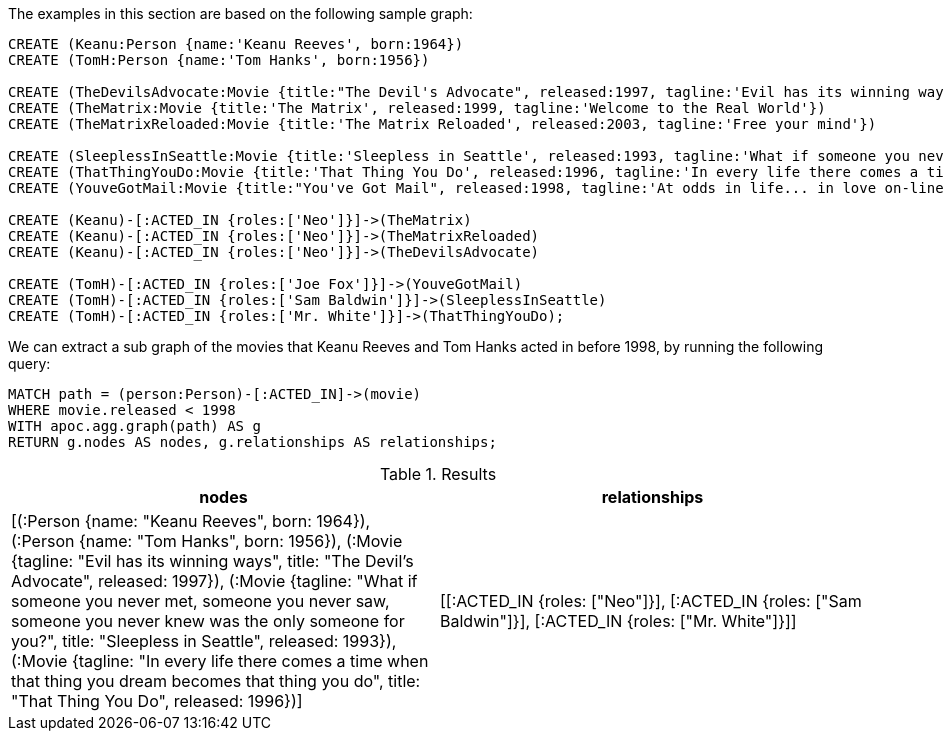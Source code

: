The examples in this section are based on the following sample graph:

[source,cypher]
----
CREATE (Keanu:Person {name:'Keanu Reeves', born:1964})
CREATE (TomH:Person {name:'Tom Hanks', born:1956})

CREATE (TheDevilsAdvocate:Movie {title:"The Devil's Advocate", released:1997, tagline:'Evil has its winning ways'})
CREATE (TheMatrix:Movie {title:'The Matrix', released:1999, tagline:'Welcome to the Real World'})
CREATE (TheMatrixReloaded:Movie {title:'The Matrix Reloaded', released:2003, tagline:'Free your mind'})

CREATE (SleeplessInSeattle:Movie {title:'Sleepless in Seattle', released:1993, tagline:'What if someone you never met, someone you never saw, someone you never knew was the only someone for you?'})
CREATE (ThatThingYouDo:Movie {title:'That Thing You Do', released:1996, tagline:'In every life there comes a time when that thing you dream becomes that thing you do'})
CREATE (YouveGotMail:Movie {title:"You've Got Mail", released:1998, tagline:'At odds in life... in love on-line.'})

CREATE (Keanu)-[:ACTED_IN {roles:['Neo']}]->(TheMatrix)
CREATE (Keanu)-[:ACTED_IN {roles:['Neo']}]->(TheMatrixReloaded)
CREATE (Keanu)-[:ACTED_IN {roles:['Neo']}]->(TheDevilsAdvocate)

CREATE (TomH)-[:ACTED_IN {roles:['Joe Fox']}]->(YouveGotMail)
CREATE (TomH)-[:ACTED_IN {roles:['Sam Baldwin']}]->(SleeplessInSeattle)
CREATE (TomH)-[:ACTED_IN {roles:['Mr. White']}]->(ThatThingYouDo);
----

We can extract a sub graph of the movies that Keanu Reeves and Tom Hanks acted in before 1998, by running the following query:

[source,cypher]
----
MATCH path = (person:Person)-[:ACTED_IN]->(movie)
WHERE movie.released < 1998
WITH apoc.agg.graph(path) AS g
RETURN g.nodes AS nodes, g.relationships AS relationships;
----

.Results
[opts="header"]
|===
| nodes                                                                                                                                                                                                                                | relationships
| [(:Person {name: "Keanu Reeves", born: 1964}), (:Person {name: "Tom Hanks", born: 1956}), (:Movie {tagline: "Evil has its winning ways", title: "The Devil's Advocate", released: 1997}), (:Movie {tagline: "What if someone you never met, someone you never saw, someone you never knew was the only someone for you?", title: "Sleepless in Seattle", released: 1993}), (:Movie {tagline: "In every life there comes a time when that thing you dream becomes that thing you do", title: "That Thing You Do", released: 1996})] | [[:ACTED_IN {roles: ["Neo"]}], [:ACTED_IN {roles: ["Sam Baldwin"]}], [:ACTED_IN {roles: ["Mr. White"]}]]
|===
